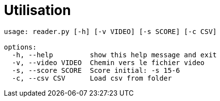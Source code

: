 = Utilisation

----
usage: reader.py [-h] [-v VIDEO] [-s SCORE] [-c CSV]

options:
  -h, --help         show this help message and exit
  -v, --video VIDEO  Chemin vers le fichier video
  -s, --score SCORE  Score initial: -s 15-6
  -c, --csv CSV      Load csv from folder

----
